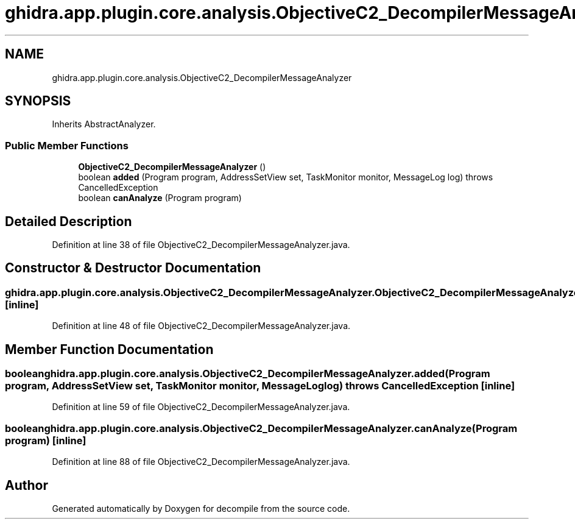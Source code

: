 .TH "ghidra.app.plugin.core.analysis.ObjectiveC2_DecompilerMessageAnalyzer" 3 "Sun Apr 14 2019" "decompile" \" -*- nroff -*-
.ad l
.nh
.SH NAME
ghidra.app.plugin.core.analysis.ObjectiveC2_DecompilerMessageAnalyzer
.SH SYNOPSIS
.br
.PP
.PP
Inherits AbstractAnalyzer\&.
.SS "Public Member Functions"

.in +1c
.ti -1c
.RI "\fBObjectiveC2_DecompilerMessageAnalyzer\fP ()"
.br
.ti -1c
.RI "boolean \fBadded\fP (Program program, AddressSetView set, TaskMonitor monitor, MessageLog log)  throws CancelledException "
.br
.ti -1c
.RI "boolean \fBcanAnalyze\fP (Program program)"
.br
.in -1c
.SH "Detailed Description"
.PP 
Definition at line 38 of file ObjectiveC2_DecompilerMessageAnalyzer\&.java\&.
.SH "Constructor & Destructor Documentation"
.PP 
.SS "ghidra\&.app\&.plugin\&.core\&.analysis\&.ObjectiveC2_DecompilerMessageAnalyzer\&.ObjectiveC2_DecompilerMessageAnalyzer ()\fC [inline]\fP"

.PP
Definition at line 48 of file ObjectiveC2_DecompilerMessageAnalyzer\&.java\&.
.SH "Member Function Documentation"
.PP 
.SS "boolean ghidra\&.app\&.plugin\&.core\&.analysis\&.ObjectiveC2_DecompilerMessageAnalyzer\&.added (Program program, AddressSetView set, TaskMonitor monitor, MessageLog log) throws CancelledException\fC [inline]\fP"

.PP
Definition at line 59 of file ObjectiveC2_DecompilerMessageAnalyzer\&.java\&.
.SS "boolean ghidra\&.app\&.plugin\&.core\&.analysis\&.ObjectiveC2_DecompilerMessageAnalyzer\&.canAnalyze (Program program)\fC [inline]\fP"

.PP
Definition at line 88 of file ObjectiveC2_DecompilerMessageAnalyzer\&.java\&.

.SH "Author"
.PP 
Generated automatically by Doxygen for decompile from the source code\&.
